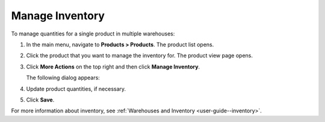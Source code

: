 .. _doc--products--actions--manage-inventory:

Manage Inventory
================

.. start_products_manage_inventory

To manage quantities for a single product in multiple warehouses:

1. In the main menu, navigate to **Products > Products**. The product list opens.
2. Click the product that you want to manage the inventory for. The product view page opens.
3. Click **More Actions** on the top right and then click **Manage Inventory**.

   The following dialog appears:

   .. image:: /user_guide/img/inventory/manage_inventory/manage_inventory_product_page.png

4. Update product quantities, if necessary.
5. Click **Save**.

.. stop_products_manage_inventory

For more information about inventory, see :ref:`Warehouses and Inventory <user-guide--inventory>`.